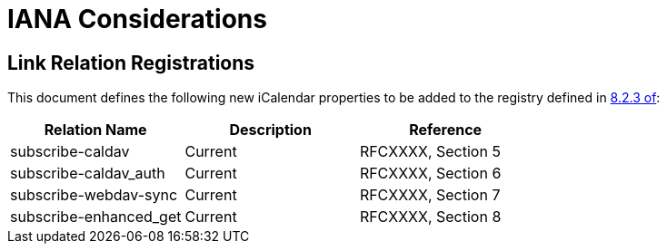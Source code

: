 [#iana]
= IANA Considerations

== Link Relation Registrations

This document defines the following new iCalendar properties to be
added to the registry defined in <<RFC5545,8.2.3 of>>:

|===
| Relation Name          | Description | Reference

| subscribe-caldav       | Current     | RFCXXXX, Section 5
| subscribe-caldav_auth  | Current     | RFCXXXX, Section 6
| subscribe-webdav-sync  | Current     | RFCXXXX, Section 7
| subscribe-enhanced_get | Current     | RFCXXXX, Section 8

|===
